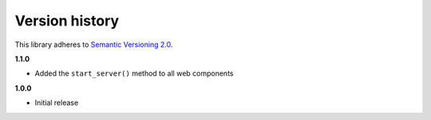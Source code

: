 Version history
===============

This library adheres to `Semantic Versioning 2.0 <http://semver.org/>`_.

**1.1.0**

- Added the ``start_server()`` method to all web components

**1.0.0**

- Initial release
